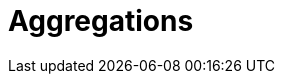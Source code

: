 [[aggregations]]
= Aggregations

[partintro]
--
Up until this point, this book has been dedicated to search.  With search, 
we have a query and we wish to find a subset of documents which
match the query.  We are looking for the proverbial needle(s) in the
haystack.

With aggregations, we zoom out to get an overview of our data.  Instead of 
looking for individual documents, we want to analyze and summarize our complete 
set of data.

// Popular manufacturers? Unusual clumps of needles in the haystack?
- How many needles are in the haystack?
- What is the average length of the needles?
- What is the median length of needle broken down by manufacturer?
- How many needles were added to the haystack each month?

Aggregations can answer more subtle questions too, such as

- What are your most popular needle manufacturers?
- Are there any unusual or anomalous clumps of needles?

Aggregations allow us to ask sophisticated questions of our data.  And yet, while
the functionality is completely different from search, it leverages the
same data-structures.  This means aggregations execute quickly and are
_near-realtime_, just like search.

This is extremely powerful for reporting and dashboards.  Instead of performing
"rollups" of your data (_e.g. that crusty hadoop job that takes a week to run_), 
you can visualize your data in realtime, allowing you to respond immediately.

// Perhaps mention "not precalculated, out of date, and irrelevant"?
// Perhaps "aggs are calculated in the context of the user's search, so you're not showing them that you have 10 4 star hotels on your site, but that you have 10 4 star hotels that *match their criteria*".
Finally, aggregations operate alongside search requests. This means you can
both search/filter documents _and_ perform analytics at the same time, on the
same data, in a single request.  And because aggregations are calculated in the
context of a user's search, you're not just displaying a count of four-star hotels...
you're displaying a count of four-star hotels that _match their search criteria_.

Aggregations are so powerful that many companies have built large Elasticsearch
clusters solely for analytics.
--
